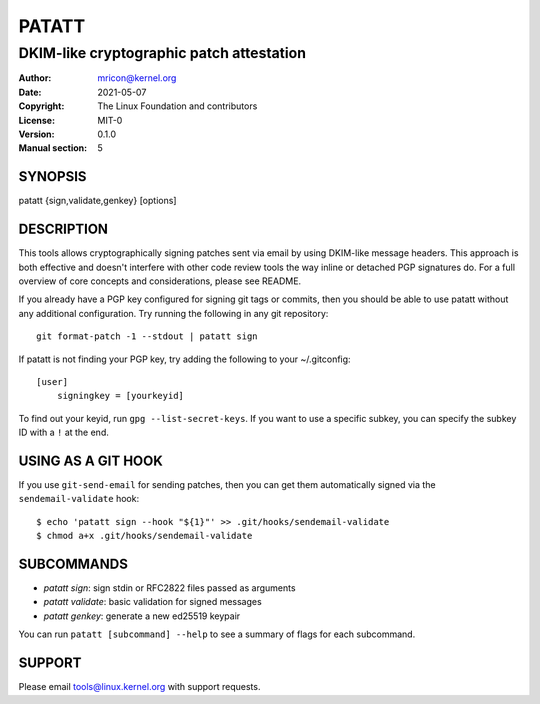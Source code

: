 PATATT
======
-----------------------------------------
DKIM-like cryptographic patch attestation
-----------------------------------------

:Author:    mricon@kernel.org
:Date:      2021-05-07
:Copyright: The Linux Foundation and contributors
:License:   MIT-0
:Version:   0.1.0
:Manual section: 5

SYNOPSIS
--------
patatt {sign,validate,genkey} [options]

DESCRIPTION
-----------
This tools allows cryptographically signing patches sent via email
by using DKIM-like message headers. This approach is both effective and
doesn't interfere with other code review tools the way inline or
detached PGP signatures do. For a full overview of core concepts and
considerations, please see README.

If you already have a PGP key configured for signing git tags or
commits, then you should be able to use patatt without any additional
configuration. Try running the following in any git repository::

    git format-patch -1 --stdout | patatt sign

If patatt is not finding your PGP key, try adding the following to your
~/.gitconfig::

    [user]
        signingkey = [yourkeyid]

To find out your keyid, run ``gpg --list-secret-keys``. If you want to
use a specific subkey, you can specify the subkey ID with a ``!`` at the
end.

USING AS A GIT HOOK
-------------------
If you use ``git-send-email`` for sending patches, then you can get
them automatically signed via the ``sendemail-validate`` hook::

    $ echo 'patatt sign --hook "${1}"' >> .git/hooks/sendemail-validate
    $ chmod a+x .git/hooks/sendemail-validate

SUBCOMMANDS
-----------
* *patatt sign*: sign stdin or RFC2822 files passed as arguments
* *patatt validate*: basic validation for signed messages
* *patatt genkey*: generate a new ed25519 keypair

You can run ``patatt [subcommand] --help`` to see a summary of flags for
each subcommand.

SUPPORT
-------
Please email tools@linux.kernel.org with support requests.
